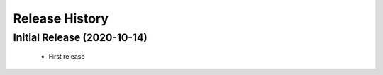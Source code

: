 ===============
Release History
===============

Initial Release (2020-10-14)
----------------------------

 - First release
